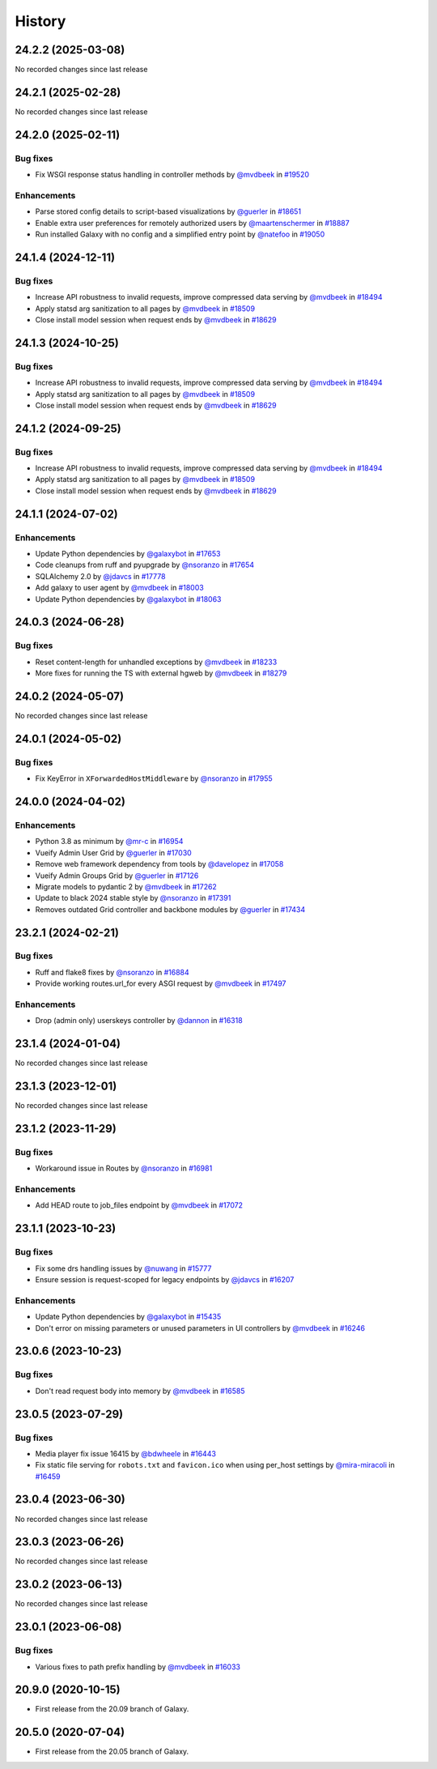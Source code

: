 History
-------

.. to_doc

-------------------
24.2.2 (2025-03-08)
-------------------

No recorded changes since last release

-------------------
24.2.1 (2025-02-28)
-------------------

No recorded changes since last release

-------------------
24.2.0 (2025-02-11)
-------------------


=========
Bug fixes
=========

* Fix WSGI response status handling in controller methods by `@mvdbeek <https://github.com/mvdbeek>`_ in `#19520 <https://github.com/galaxyproject/galaxy/pull/19520>`_

============
Enhancements
============

* Parse stored config details to script-based visualizations by `@guerler <https://github.com/guerler>`_ in `#18651 <https://github.com/galaxyproject/galaxy/pull/18651>`_
* Enable extra user preferences for remotely authorized users by `@maartenschermer <https://github.com/maartenschermer>`_ in `#18887 <https://github.com/galaxyproject/galaxy/pull/18887>`_
* Run installed Galaxy with no config and a simplified entry point by `@natefoo <https://github.com/natefoo>`_ in `#19050 <https://github.com/galaxyproject/galaxy/pull/19050>`_

-------------------
24.1.4 (2024-12-11)
-------------------


=========
Bug fixes
=========

* Increase API robustness to invalid requests, improve compressed data serving by `@mvdbeek <https://github.com/mvdbeek>`_ in `#18494 <https://github.com/galaxyproject/galaxy/pull/18494>`_
* Apply statsd arg sanitization to all pages by `@mvdbeek <https://github.com/mvdbeek>`_ in `#18509 <https://github.com/galaxyproject/galaxy/pull/18509>`_
* Close install model session when request ends by `@mvdbeek <https://github.com/mvdbeek>`_ in `#18629 <https://github.com/galaxyproject/galaxy/pull/18629>`_

-------------------
24.1.3 (2024-10-25)
-------------------


=========
Bug fixes
=========

* Increase API robustness to invalid requests, improve compressed data serving by `@mvdbeek <https://github.com/mvdbeek>`_ in `#18494 <https://github.com/galaxyproject/galaxy/pull/18494>`_
* Apply statsd arg sanitization to all pages by `@mvdbeek <https://github.com/mvdbeek>`_ in `#18509 <https://github.com/galaxyproject/galaxy/pull/18509>`_
* Close install model session when request ends by `@mvdbeek <https://github.com/mvdbeek>`_ in `#18629 <https://github.com/galaxyproject/galaxy/pull/18629>`_

-------------------
24.1.2 (2024-09-25)
-------------------


=========
Bug fixes
=========

* Increase API robustness to invalid requests, improve compressed data serving by `@mvdbeek <https://github.com/mvdbeek>`_ in `#18494 <https://github.com/galaxyproject/galaxy/pull/18494>`_
* Apply statsd arg sanitization to all pages by `@mvdbeek <https://github.com/mvdbeek>`_ in `#18509 <https://github.com/galaxyproject/galaxy/pull/18509>`_
* Close install model session when request ends by `@mvdbeek <https://github.com/mvdbeek>`_ in `#18629 <https://github.com/galaxyproject/galaxy/pull/18629>`_

-------------------
24.1.1 (2024-07-02)
-------------------


============
Enhancements
============

* Update Python dependencies by `@galaxybot <https://github.com/galaxybot>`_ in `#17653 <https://github.com/galaxyproject/galaxy/pull/17653>`_
* Code cleanups from ruff and pyupgrade by `@nsoranzo <https://github.com/nsoranzo>`_ in `#17654 <https://github.com/galaxyproject/galaxy/pull/17654>`_
* SQLAlchemy 2.0 by `@jdavcs <https://github.com/jdavcs>`_ in `#17778 <https://github.com/galaxyproject/galaxy/pull/17778>`_
* Add galaxy to user agent by `@mvdbeek <https://github.com/mvdbeek>`_ in `#18003 <https://github.com/galaxyproject/galaxy/pull/18003>`_
* Update Python dependencies by `@galaxybot <https://github.com/galaxybot>`_ in `#18063 <https://github.com/galaxyproject/galaxy/pull/18063>`_

-------------------
24.0.3 (2024-06-28)
-------------------


=========
Bug fixes
=========

* Reset content-length for unhandled exceptions by `@mvdbeek <https://github.com/mvdbeek>`_ in `#18233 <https://github.com/galaxyproject/galaxy/pull/18233>`_
* More fixes for running the TS with external hgweb by `@mvdbeek <https://github.com/mvdbeek>`_ in `#18279 <https://github.com/galaxyproject/galaxy/pull/18279>`_

-------------------
24.0.2 (2024-05-07)
-------------------

No recorded changes since last release

-------------------
24.0.1 (2024-05-02)
-------------------


=========
Bug fixes
=========

* Fix KeyError in ``XForwardedHostMiddleware`` by `@nsoranzo <https://github.com/nsoranzo>`_ in `#17955 <https://github.com/galaxyproject/galaxy/pull/17955>`_

-------------------
24.0.0 (2024-04-02)
-------------------


============
Enhancements
============

* Python 3.8 as minimum by `@mr-c <https://github.com/mr-c>`_ in `#16954 <https://github.com/galaxyproject/galaxy/pull/16954>`_
* Vueify Admin User Grid by `@guerler <https://github.com/guerler>`_ in `#17030 <https://github.com/galaxyproject/galaxy/pull/17030>`_
* Remove web framework dependency from tools by `@davelopez <https://github.com/davelopez>`_ in `#17058 <https://github.com/galaxyproject/galaxy/pull/17058>`_
* Vueify Admin Groups Grid by `@guerler <https://github.com/guerler>`_ in `#17126 <https://github.com/galaxyproject/galaxy/pull/17126>`_
* Migrate models to pydantic 2 by `@mvdbeek <https://github.com/mvdbeek>`_ in `#17262 <https://github.com/galaxyproject/galaxy/pull/17262>`_
* Update to black 2024 stable style by `@nsoranzo <https://github.com/nsoranzo>`_ in `#17391 <https://github.com/galaxyproject/galaxy/pull/17391>`_
* Removes outdated Grid controller and backbone modules by `@guerler <https://github.com/guerler>`_ in `#17434 <https://github.com/galaxyproject/galaxy/pull/17434>`_

-------------------
23.2.1 (2024-02-21)
-------------------


=========
Bug fixes
=========

* Ruff and flake8 fixes by `@nsoranzo <https://github.com/nsoranzo>`_ in `#16884 <https://github.com/galaxyproject/galaxy/pull/16884>`_
* Provide working routes.url_for every ASGI request by `@mvdbeek <https://github.com/mvdbeek>`_ in `#17497 <https://github.com/galaxyproject/galaxy/pull/17497>`_

============
Enhancements
============

* Drop (admin only) userskeys controller by `@dannon <https://github.com/dannon>`_ in `#16318 <https://github.com/galaxyproject/galaxy/pull/16318>`_

-------------------
23.1.4 (2024-01-04)
-------------------

No recorded changes since last release

-------------------
23.1.3 (2023-12-01)
-------------------

No recorded changes since last release

-------------------
23.1.2 (2023-11-29)
-------------------


=========
Bug fixes
=========

* Workaround issue in Routes by `@nsoranzo <https://github.com/nsoranzo>`_ in `#16981 <https://github.com/galaxyproject/galaxy/pull/16981>`_

============
Enhancements
============

* Add HEAD route to job_files endpoint by `@mvdbeek <https://github.com/mvdbeek>`_ in `#17072 <https://github.com/galaxyproject/galaxy/pull/17072>`_

-------------------
23.1.1 (2023-10-23)
-------------------


=========
Bug fixes
=========

* Fix some drs handling issues by `@nuwang <https://github.com/nuwang>`_ in `#15777 <https://github.com/galaxyproject/galaxy/pull/15777>`_
* Ensure session is request-scoped for legacy endpoints by `@jdavcs <https://github.com/jdavcs>`_ in `#16207 <https://github.com/galaxyproject/galaxy/pull/16207>`_

============
Enhancements
============

* Update Python dependencies by `@galaxybot <https://github.com/galaxybot>`_ in `#15435 <https://github.com/galaxyproject/galaxy/pull/15435>`_
* Don't error on missing parameters or unused parameters in UI controllers by `@mvdbeek <https://github.com/mvdbeek>`_ in `#16246 <https://github.com/galaxyproject/galaxy/pull/16246>`_

-------------------
23.0.6 (2023-10-23)
-------------------


=========
Bug fixes
=========

* Don't read request body into memory by `@mvdbeek <https://github.com/mvdbeek>`_ in `#16585 <https://github.com/galaxyproject/galaxy/pull/16585>`_

-------------------
23.0.5 (2023-07-29)
-------------------


=========
Bug fixes
=========

* Media player fix issue 16415 by `@bdwheele <https://github.com/bdwheele>`_ in `#16443 <https://github.com/galaxyproject/galaxy/pull/16443>`_
* Fix static file serving for ``robots.txt`` and ``favicon.ico`` when using per_host settings by `@mira-miracoli <https://github.com/mira-miracoli>`_ in `#16459 <https://github.com/galaxyproject/galaxy/pull/16459>`_

-------------------
23.0.4 (2023-06-30)
-------------------

No recorded changes since last release

-------------------
23.0.3 (2023-06-26)
-------------------

No recorded changes since last release

-------------------
23.0.2 (2023-06-13)
-------------------

No recorded changes since last release

-------------------
23.0.1 (2023-06-08)
-------------------


=========
Bug fixes
=========

* Various fixes to path prefix handling by `@mvdbeek <https://github.com/mvdbeek>`_ in `#16033 <https://github.com/galaxyproject/galaxy/pull/16033>`_

-------------------
20.9.0 (2020-10-15)
-------------------

* First release from the 20.09 branch of Galaxy.

-------------------
20.5.0 (2020-07-04)
-------------------

* First release from the 20.05 branch of Galaxy.
